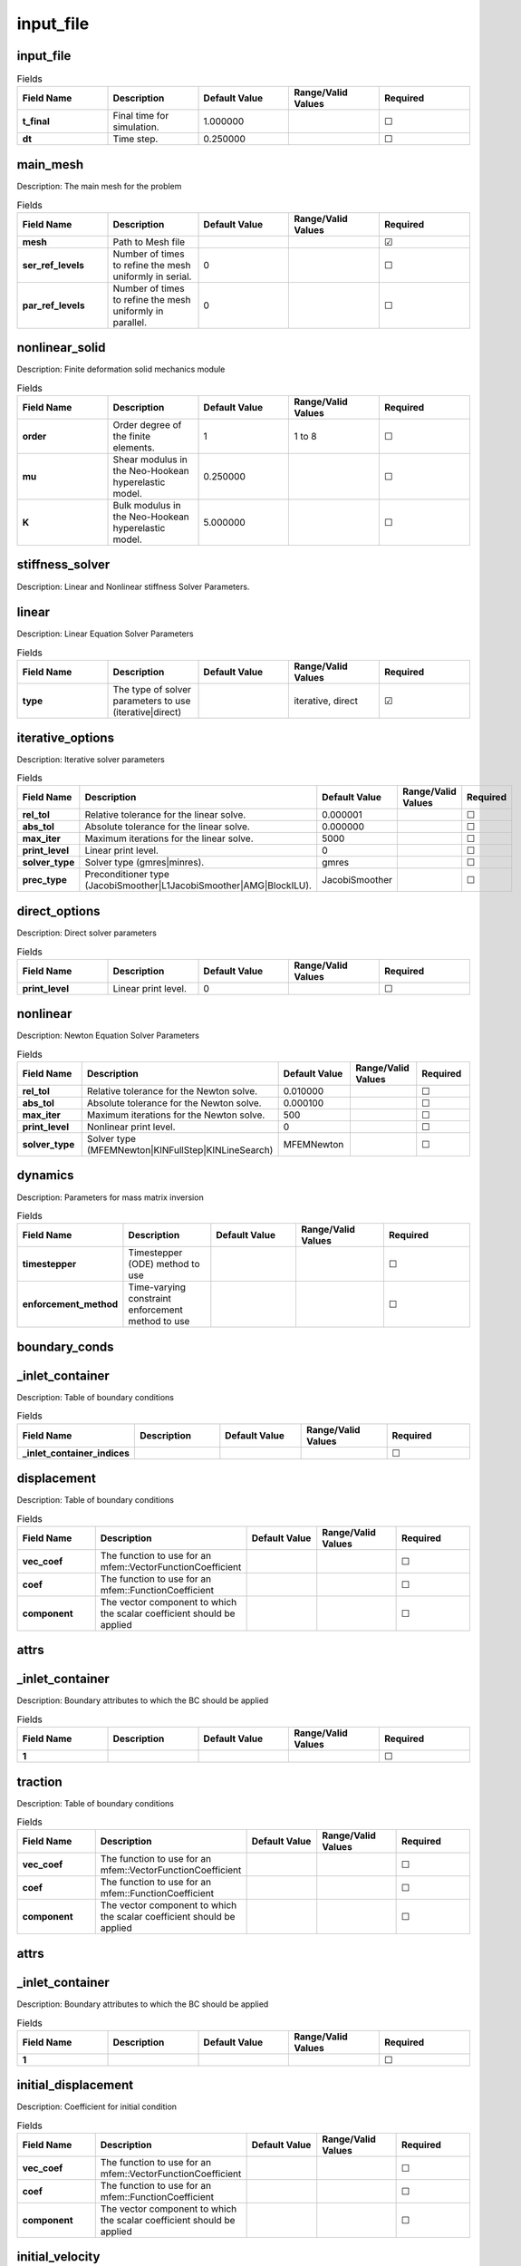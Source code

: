 ==========
input_file
==========
.. |uncheck|    unicode:: U+2610 .. UNCHECKED BOX
.. |check|      unicode:: U+2611 .. CHECKED BOX

----------
input_file
----------

.. list-table:: Fields
   :widths: 25 25 25 25 25
   :header-rows: 1
   :stub-columns: 1

   * - Field Name
     - Description
     - Default Value
     - Range/Valid Values
     - Required
   * - t_final
     - Final time for simulation.
     - 1.000000
     - 
     - |uncheck|
   * - dt
     - Time step.
     - 0.250000
     - 
     - |uncheck|

---------
main_mesh
---------

Description: The main mesh for the problem

.. list-table:: Fields
   :widths: 25 25 25 25 25
   :header-rows: 1
   :stub-columns: 1

   * - Field Name
     - Description
     - Default Value
     - Range/Valid Values
     - Required
   * - mesh
     - Path to Mesh file
     - 
     - 
     - |check|
   * - ser_ref_levels
     - Number of times to refine the mesh uniformly in serial.
     - 0
     - 
     - |uncheck|
   * - par_ref_levels
     - Number of times to refine the mesh uniformly in parallel.
     - 0
     - 
     - |uncheck|

---------------
nonlinear_solid
---------------

Description: Finite deformation solid mechanics module

.. list-table:: Fields
   :widths: 25 25 25 25 25
   :header-rows: 1
   :stub-columns: 1

   * - Field Name
     - Description
     - Default Value
     - Range/Valid Values
     - Required
   * - order
     - Order degree of the finite elements.
     - 1
     - 1 to 8
     - |uncheck|
   * - mu
     - Shear modulus in the Neo-Hookean hyperelastic model.
     - 0.250000
     - 
     - |uncheck|
   * - K
     - Bulk modulus in the Neo-Hookean hyperelastic model.
     - 5.000000
     - 
     - |uncheck|

----------------
stiffness_solver
----------------

Description: Linear and Nonlinear stiffness Solver Parameters.


------
linear
------

Description: Linear Equation Solver Parameters

.. list-table:: Fields
   :widths: 25 25 25 25 25
   :header-rows: 1
   :stub-columns: 1

   * - Field Name
     - Description
     - Default Value
     - Range/Valid Values
     - Required
   * - type
     - The type of solver parameters to use (iterative|direct)
     - 
     - iterative, direct
     - |check|

-----------------
iterative_options
-----------------

Description: Iterative solver parameters

.. list-table:: Fields
   :widths: 25 25 25 25 25
   :header-rows: 1
   :stub-columns: 1

   * - Field Name
     - Description
     - Default Value
     - Range/Valid Values
     - Required
   * - rel_tol
     - Relative tolerance for the linear solve.
     - 0.000001
     - 
     - |uncheck|
   * - abs_tol
     - Absolute tolerance for the linear solve.
     - 0.000000
     - 
     - |uncheck|
   * - max_iter
     - Maximum iterations for the linear solve.
     - 5000
     - 
     - |uncheck|
   * - print_level
     - Linear print level.
     - 0
     - 
     - |uncheck|
   * - solver_type
     - Solver type (gmres|minres).
     - gmres
     - 
     - |uncheck|
   * - prec_type
     - Preconditioner type (JacobiSmoother|L1JacobiSmoother|AMG|BlockILU).
     - JacobiSmoother
     - 
     - |uncheck|

--------------
direct_options
--------------

Description: Direct solver parameters

.. list-table:: Fields
   :widths: 25 25 25 25 25
   :header-rows: 1
   :stub-columns: 1

   * - Field Name
     - Description
     - Default Value
     - Range/Valid Values
     - Required
   * - print_level
     - Linear print level.
     - 0
     - 
     - |uncheck|

---------
nonlinear
---------

Description: Newton Equation Solver Parameters

.. list-table:: Fields
   :widths: 25 25 25 25 25
   :header-rows: 1
   :stub-columns: 1

   * - Field Name
     - Description
     - Default Value
     - Range/Valid Values
     - Required
   * - rel_tol
     - Relative tolerance for the Newton solve.
     - 0.010000
     - 
     - |uncheck|
   * - abs_tol
     - Absolute tolerance for the Newton solve.
     - 0.000100
     - 
     - |uncheck|
   * - max_iter
     - Maximum iterations for the Newton solve.
     - 500
     - 
     - |uncheck|
   * - print_level
     - Nonlinear print level.
     - 0
     - 
     - |uncheck|
   * - solver_type
     - Solver type (MFEMNewton|KINFullStep|KINLineSearch)
     - MFEMNewton
     - 
     - |uncheck|

--------
dynamics
--------

Description: Parameters for mass matrix inversion

.. list-table:: Fields
   :widths: 25 25 25 25 25
   :header-rows: 1
   :stub-columns: 1

   * - Field Name
     - Description
     - Default Value
     - Range/Valid Values
     - Required
   * - timestepper
     - Timestepper (ODE) method to use
     - 
     - 
     - |uncheck|
   * - enforcement_method
     - Time-varying constraint enforcement method to use
     - 
     - 
     - |uncheck|

--------------
boundary_conds
--------------


----------------
_inlet_container
----------------

Description: Table of boundary conditions

.. list-table:: Fields
   :widths: 25 25 25 25 25
   :header-rows: 1
   :stub-columns: 1

   * - Field Name
     - Description
     - Default Value
     - Range/Valid Values
     - Required
   * - _inlet_container_indices
     - 
     - 
     - 
     - |uncheck|

------------
displacement
------------

Description: Table of boundary conditions

.. list-table:: Fields
   :widths: 25 25 25 25 25
   :header-rows: 1
   :stub-columns: 1

   * - Field Name
     - Description
     - Default Value
     - Range/Valid Values
     - Required
   * - vec_coef
     - The function to use for an mfem::VectorFunctionCoefficient
     - 
     - 
     - |uncheck|
   * - coef
     - The function to use for an mfem::FunctionCoefficient
     - 
     - 
     - |uncheck|
   * - component
     - The vector component to which the scalar coefficient should be applied
     - 
     - 
     - |uncheck|

-----
attrs
-----


----------------
_inlet_container
----------------

Description: Boundary attributes to which the BC should be applied

.. list-table:: Fields
   :widths: 25 25 25 25 25
   :header-rows: 1
   :stub-columns: 1

   * - Field Name
     - Description
     - Default Value
     - Range/Valid Values
     - Required
   * - 1
     - 
     - 
     - 
     - |uncheck|

--------
traction
--------

Description: Table of boundary conditions

.. list-table:: Fields
   :widths: 25 25 25 25 25
   :header-rows: 1
   :stub-columns: 1

   * - Field Name
     - Description
     - Default Value
     - Range/Valid Values
     - Required
   * - vec_coef
     - The function to use for an mfem::VectorFunctionCoefficient
     - 
     - 
     - |uncheck|
   * - coef
     - The function to use for an mfem::FunctionCoefficient
     - 
     - 
     - |uncheck|
   * - component
     - The vector component to which the scalar coefficient should be applied
     - 
     - 
     - |uncheck|

-----
attrs
-----


----------------
_inlet_container
----------------

Description: Boundary attributes to which the BC should be applied

.. list-table:: Fields
   :widths: 25 25 25 25 25
   :header-rows: 1
   :stub-columns: 1

   * - Field Name
     - Description
     - Default Value
     - Range/Valid Values
     - Required
   * - 1
     - 
     - 
     - 
     - |uncheck|

--------------------
initial_displacement
--------------------

Description: Coefficient for initial condition

.. list-table:: Fields
   :widths: 25 25 25 25 25
   :header-rows: 1
   :stub-columns: 1

   * - Field Name
     - Description
     - Default Value
     - Range/Valid Values
     - Required
   * - vec_coef
     - The function to use for an mfem::VectorFunctionCoefficient
     - 
     - 
     - |uncheck|
   * - coef
     - The function to use for an mfem::FunctionCoefficient
     - 
     - 
     - |uncheck|
   * - component
     - The vector component to which the scalar coefficient should be applied
     - 
     - 
     - |uncheck|

----------------
initial_velocity
----------------

Description: Coefficient for initial condition

.. list-table:: Fields
   :widths: 25 25 25 25 25
   :header-rows: 1
   :stub-columns: 1

   * - Field Name
     - Description
     - Default Value
     - Range/Valid Values
     - Required
   * - vec_coef
     - The function to use for an mfem::VectorFunctionCoefficient
     - 
     - 
     - |uncheck|
   * - coef
     - The function to use for an mfem::FunctionCoefficient
     - 
     - 
     - |uncheck|
   * - component
     - The vector component to which the scalar coefficient should be applied
     - 
     - 
     - |uncheck|
